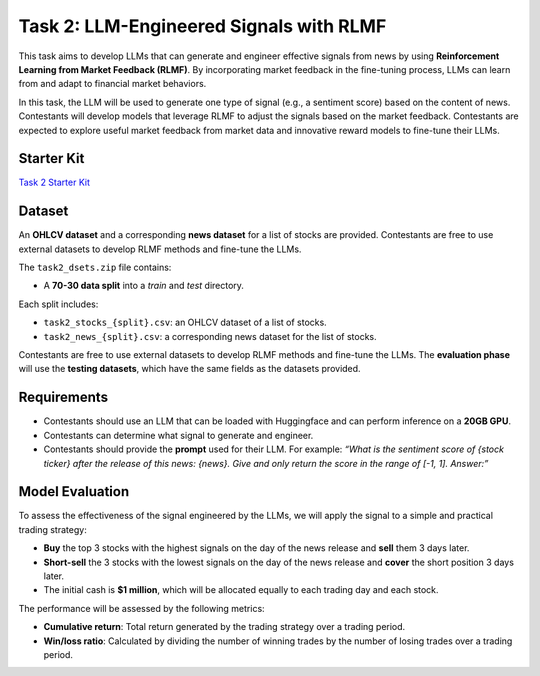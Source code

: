 =========================================
Task 2: LLM-Engineered Signals with RLMF
=========================================

This task aims to develop LLMs that can generate and engineer effective signals from news by using **Reinforcement Learning from Market Feedback (RLMF)**. By incorporating market feedback in the fine-tuning process, LLMs can learn from and adapt to financial market behaviors.

In this task, the LLM will be used to generate one type of signal (e.g., a sentiment score) based on the content of news. Contestants will develop models that leverage RLMF to adjust the signals based on the market feedback. Contestants are expected to explore useful market feedback from market data and innovative reward models to fine-tune their LLMs.

Starter Kit
--------------
`Task 2 Starter Kit <https://github.com/Open-Finance-Lab/FinRL_Contest_2024/tree/main/Task_2_starter_kit>`_

Dataset
-------

An **OHLCV dataset** and a corresponding **news dataset** for a list of stocks are provided. Contestants are free to use external datasets to develop RLMF methods and fine-tune the LLMs.

The ``task2_dsets.zip`` file contains:

- A **70-30 data split** into a `train` and `test` directory.

Each split includes:

- ``task2_stocks_{split}.csv``: an OHLCV dataset of a list of stocks.  
- ``task2_news_{split}.csv``: a corresponding news dataset for the list of stocks.

Contestants are free to use external datasets to develop RLMF methods and fine-tune the LLMs. The **evaluation phase** will use the **testing datasets**, which have the same fields as the datasets provided.
 

Requirements
------------

- Contestants should use an LLM that can be loaded with Huggingface and can perform inference on a **20GB GPU**.
- Contestants can determine what signal to generate and engineer.
- Contestants should provide the **prompt** used for their LLM. For example:  
  *“What is the sentiment score of {stock ticker} after the release of this news: {news}. Give and only return the score in the range of [-1, 1]. Answer:”*

Model Evaluation
----------------

To assess the effectiveness of the signal engineered by the LLMs, we will apply the signal to a simple and practical trading strategy:

- **Buy** the top 3 stocks with the highest signals on the day of the news release and **sell** them 3 days later.
- **Short-sell** the 3 stocks with the lowest signals on the day of the news release and **cover** the short position 3 days later.
- The initial cash is **$1 million**, which will be allocated equally to each trading day and each stock.

The performance will be assessed by the following metrics:

- **Cumulative return**:  
  Total return generated by the trading strategy over a trading period.

- **Win/loss ratio**:  
  Calculated by dividing the number of winning trades by the number of losing trades over a trading period.

